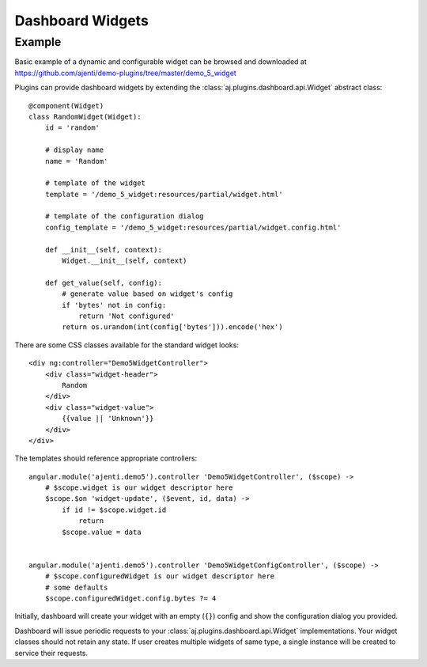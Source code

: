 Dashboard Widgets
*****************

Example
=======

Basic example of a dynamic and configurable widget can be browsed and downloaded at https://github.com/ajenti/demo-plugins/tree/master/demo_5_widget

Plugins can provide dashboard widgets by extending the :class:`aj.plugins.dashboard.api.Widget` abstract class::

    @component(Widget)
    class RandomWidget(Widget):
        id = 'random'

        # display name
        name = 'Random'

        # template of the widget
        template = '/demo_5_widget:resources/partial/widget.html'

        # template of the configuration dialog
        config_template = '/demo_5_widget:resources/partial/widget.config.html'

        def __init__(self, context):
            Widget.__init__(self, context)

        def get_value(self, config):
            # generate value based on widget's config
            if 'bytes' not in config:
                return 'Not configured'
            return os.urandom(int(config['bytes'])).encode('hex')


There are some CSS classes available for the standard widget looks::

    <div ng:controller="Demo5WidgetController">
        <div class="widget-header">
            Random
        </div>
        <div class="widget-value">
            {{value || 'Unknown'}}
        </div>
    </div>



The templates should reference appropriate controllers::

    angular.module('ajenti.demo5').controller 'Demo5WidgetController', ($scope) ->
        # $scope.widget is our widget descriptor here
        $scope.$on 'widget-update', ($event, id, data) ->
            if id != $scope.widget.id
                return
            $scope.value = data


    angular.module('ajenti.demo5').controller 'Demo5WidgetConfigController', ($scope) ->
        # $scope.configuredWidget is our widget descriptor here
        # some defaults
        $scope.configuredWidget.config.bytes ?= 4


Initially, dashboard will create your widget with an empty (``{}``) config and show the configuration dialog you provided.

Dashboard will issue periodic requests to your :class:`aj.plugins.dashboard.api.Widget` implementations. Your widget classes should not retain any state. If user creates multiple widgets of same type, a single instance will be created to service their requests.
